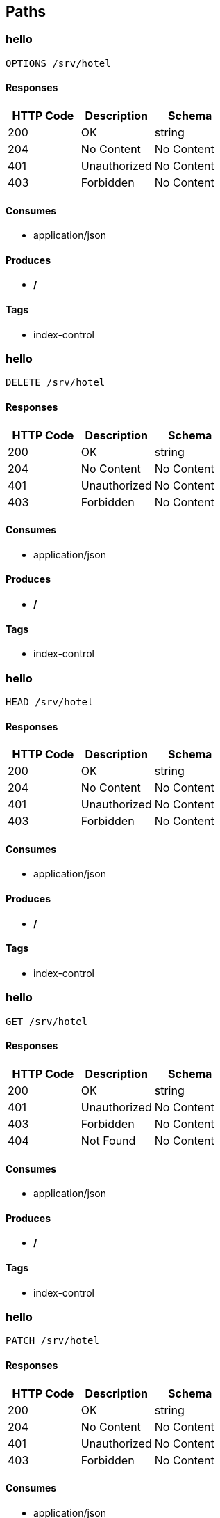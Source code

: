 == Paths
=== hello
----
OPTIONS /srv/hotel
----

==== Responses
[options="header"]
|===
|HTTP Code|Description|Schema
|200|OK|string
|204|No Content|No Content
|401|Unauthorized|No Content
|403|Forbidden|No Content
|===

==== Consumes

* application/json

==== Produces

* */*

==== Tags

* index-control

=== hello
----
DELETE /srv/hotel
----

==== Responses
[options="header"]
|===
|HTTP Code|Description|Schema
|200|OK|string
|204|No Content|No Content
|401|Unauthorized|No Content
|403|Forbidden|No Content
|===

==== Consumes

* application/json

==== Produces

* */*

==== Tags

* index-control

=== hello
----
HEAD /srv/hotel
----

==== Responses
[options="header"]
|===
|HTTP Code|Description|Schema
|200|OK|string
|204|No Content|No Content
|401|Unauthorized|No Content
|403|Forbidden|No Content
|===

==== Consumes

* application/json

==== Produces

* */*

==== Tags

* index-control

=== hello
----
GET /srv/hotel
----

==== Responses
[options="header"]
|===
|HTTP Code|Description|Schema
|200|OK|string
|401|Unauthorized|No Content
|403|Forbidden|No Content
|404|Not Found|No Content
|===

==== Consumes

* application/json

==== Produces

* */*

==== Tags

* index-control

=== hello
----
PATCH /srv/hotel
----

==== Responses
[options="header"]
|===
|HTTP Code|Description|Schema
|200|OK|string
|204|No Content|No Content
|401|Unauthorized|No Content
|403|Forbidden|No Content
|===

==== Consumes

* application/json

==== Produces

* */*

==== Tags

* index-control

=== hello
----
POST /srv/hotel
----

==== Responses
[options="header"]
|===
|HTTP Code|Description|Schema
|200|OK|string
|201|Created|No Content
|401|Unauthorized|No Content
|403|Forbidden|No Content
|404|Not Found|No Content
|===

==== Consumes

* application/json

==== Produces

* */*

==== Tags

* index-control

=== hello
----
PUT /srv/hotel
----

==== Responses
[options="header"]
|===
|HTTP Code|Description|Schema
|200|OK|string
|201|Created|No Content
|401|Unauthorized|No Content
|403|Forbidden|No Content
|404|Not Found|No Content
|===

==== Consumes

* application/json

==== Produces

* */*

==== Tags

* index-control

=== index2
----
OPTIONS /srv1/hotel
----

==== Responses
[options="header"]
|===
|HTTP Code|Description|Schema
|200|OK|string
|204|No Content|No Content
|401|Unauthorized|No Content
|403|Forbidden|No Content
|===

==== Consumes

* application/json

==== Produces

* */*

==== Tags

* index-control

=== index2
----
DELETE /srv1/hotel
----

==== Responses
[options="header"]
|===
|HTTP Code|Description|Schema
|200|OK|string
|204|No Content|No Content
|401|Unauthorized|No Content
|403|Forbidden|No Content
|===

==== Consumes

* application/json

==== Produces

* */*

==== Tags

* index-control

=== index2
----
HEAD /srv1/hotel
----

==== Responses
[options="header"]
|===
|HTTP Code|Description|Schema
|200|OK|string
|204|No Content|No Content
|401|Unauthorized|No Content
|403|Forbidden|No Content
|===

==== Consumes

* application/json

==== Produces

* */*

==== Tags

* index-control

=== index2
----
GET /srv1/hotel
----

==== Responses
[options="header"]
|===
|HTTP Code|Description|Schema
|200|OK|string
|401|Unauthorized|No Content
|403|Forbidden|No Content
|404|Not Found|No Content
|===

==== Consumes

* application/json

==== Produces

* */*

==== Tags

* index-control

=== index2
----
PATCH /srv1/hotel
----

==== Responses
[options="header"]
|===
|HTTP Code|Description|Schema
|200|OK|string
|204|No Content|No Content
|401|Unauthorized|No Content
|403|Forbidden|No Content
|===

==== Consumes

* application/json

==== Produces

* */*

==== Tags

* index-control

=== index2
----
POST /srv1/hotel
----

==== Responses
[options="header"]
|===
|HTTP Code|Description|Schema
|200|OK|string
|201|Created|No Content
|401|Unauthorized|No Content
|403|Forbidden|No Content
|404|Not Found|No Content
|===

==== Consumes

* application/json

==== Produces

* */*

==== Tags

* index-control

=== index2
----
PUT /srv1/hotel
----

==== Responses
[options="header"]
|===
|HTTP Code|Description|Schema
|200|OK|string
|201|Created|No Content
|401|Unauthorized|No Content
|403|Forbidden|No Content
|404|Not Found|No Content
|===

==== Consumes

* application/json

==== Produces

* */*

==== Tags

* index-control

